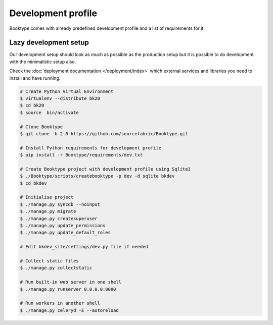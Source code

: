 ===================
Development profile
===================


Booktype comes with already predefined development profile and a list of requirements for it.


Lazy development setup
----------------------

Our development setup should look as much as possible as the production setup but it is possible to do development with the minimalistic setup also.

Check the :doc:`deployment documentation </deployment/index>` which external services and libraries you need to install and have running.

.. code-block:: bash

    # Create Python Virtual Environment
    $ virtualenv --distribute bk20
    $ cd bk20
    $ source  bin/activate

    # Clone Booktype
    $ git clone -b 2.0 https://github.com/sourcefabric/Booktype.git

    # Install Python requirements for development profile
    $ pip install -r Booktype/requirements/dev.txt 

    # Create Booktype project with development profile using Sqlite3
    $ ./Booktype/scripts/createbooktype -p dev -d sqlite bkdev
    $ cd bkdev

    # Initialise project
    $ ./manage.py syncdb --noinput
    $ ./manage.py migrate
    $ ./manage.py createsuperuser
    $ ./manage.py update_permissions
    $ ./manage.py update_default_roles

    # Edit bkdev_site/settings/dev.py file if needed

    # Collect static files
    $ ./manage.py collectstatic

    # Run built-in web server in one shell
    $ ./manage.py runserver 0.0.0.0:8000

    # Run workers in another shell
    $ ./manage.py celeryd -E --autoreload

